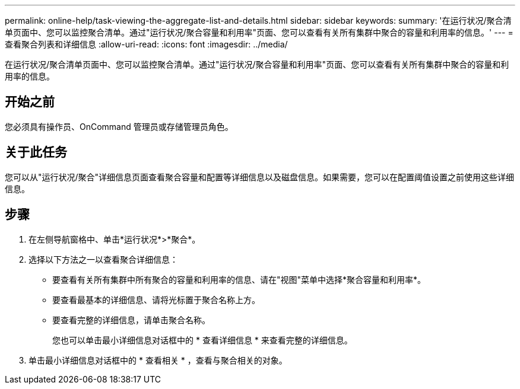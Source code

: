 ---
permalink: online-help/task-viewing-the-aggregate-list-and-details.html 
sidebar: sidebar 
keywords:  
summary: '在运行状况/聚合清单页面中、您可以监控聚合清单。通过"运行状况/聚合容量和利用率"页面、您可以查看有关所有集群中聚合的容量和利用率的信息。' 
---
= 查看聚合列表和详细信息
:allow-uri-read: 
:icons: font
:imagesdir: ../media/


[role="lead"]
在运行状况/聚合清单页面中、您可以监控聚合清单。通过"运行状况/聚合容量和利用率"页面、您可以查看有关所有集群中聚合的容量和利用率的信息。



== 开始之前

您必须具有操作员、OnCommand 管理员或存储管理员角色。



== 关于此任务

您可以从"运行状况/聚合"详细信息页面查看聚合容量和配置等详细信息以及磁盘信息。如果需要，您可以在配置阈值设置之前使用这些详细信息。



== 步骤

. 在左侧导航窗格中、单击*运行状况*>*聚合*。
. 选择以下方法之一以查看聚合详细信息：
+
** 要查看有关所有集群中所有聚合的容量和利用率的信息、请在"视图"菜单中选择*聚合容量和利用率*。
** 要查看最基本的详细信息、请将光标置于聚合名称上方。
** 要查看完整的详细信息，请单击聚合名称。
+
您也可以单击最小详细信息对话框中的 * 查看详细信息 * 来查看完整的详细信息。



. 单击最小详细信息对话框中的 * 查看相关 * ，查看与聚合相关的对象。

